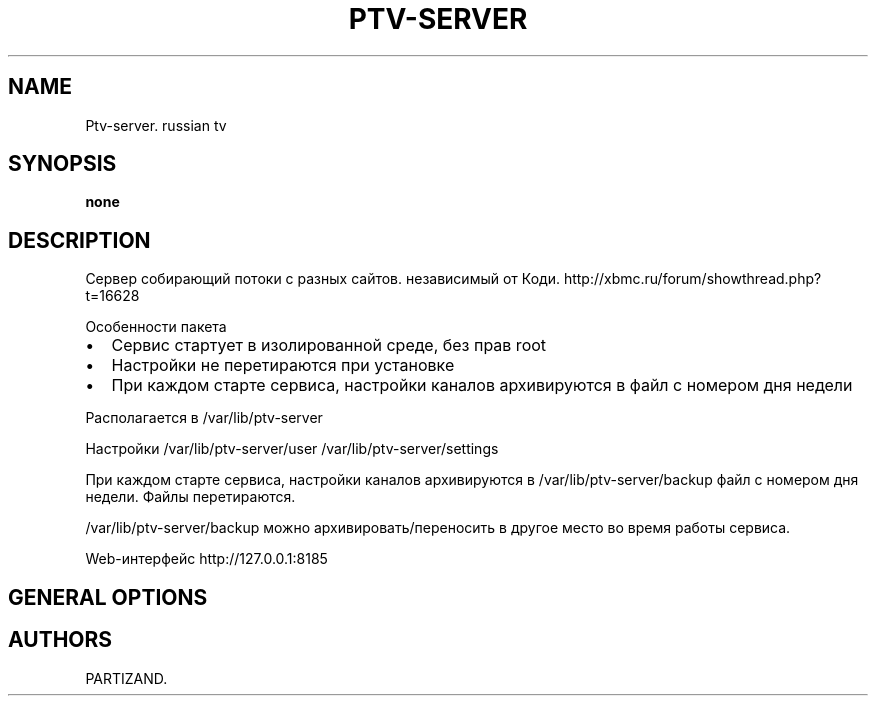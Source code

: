 .\" Automatically generated by Pandoc 2.2.1
.\"
.TH "PTV\-SERVER" "1" "April 2020" "" ""
.hy
.SH NAME
.PP
Ptv\-server.
russian tv
.SH SYNOPSIS
.PP
\f[B]none\f[]
.SH DESCRIPTION
.PP
Сервер собирающий потоки с разных сайтов.
независимый от Коди.
http://xbmc.ru/forum/showthread.php?t=16628
.PP
Особенности пакета
.IP \[bu] 2
Сервис стартует в изолированной среде, без прав root
.IP \[bu] 2
Настройки не перетираются при установке
.IP \[bu] 2
При каждом старте сервиса, настройки каналов архивируются в файл с
номером дня недели
.PP
Располагается в /var/lib/ptv\-server
.PP
Настройки /var/lib/ptv\-server/user /var/lib/ptv\-server/settings
.PP
При каждом старте сервиса, настройки каналов архивируются в
/var/lib/ptv\-server/backup файл с номером дня недели.
Файлы перетираются.
.PP
/var/lib/ptv\-server/backup можно архивировать/переносить в другое место
во время работы сервиса.
.PP
Web\-интерфейс http://127.0.0.1:8185
.SH GENERAL OPTIONS
.SH AUTHORS
PARTIZAND.
